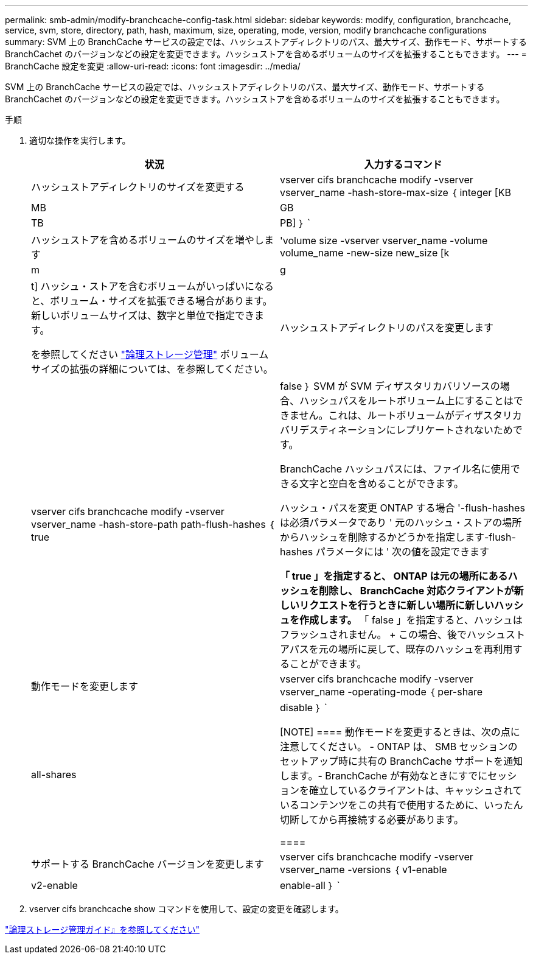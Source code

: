 ---
permalink: smb-admin/modify-branchcache-config-task.html 
sidebar: sidebar 
keywords: modify, configuration, branchcache, service, svm, store, directory, path, hash, maximum, size, operating, mode, version, modify branchcache configurations 
summary: SVM 上の BranchCache サービスの設定では、ハッシュストアディレクトリのパス、最大サイズ、動作モード、サポートする BranchCachet のバージョンなどの設定を変更できます。ハッシュストアを含めるボリュームのサイズを拡張することもできます。 
---
= BranchCache 設定を変更
:allow-uri-read: 
:icons: font
:imagesdir: ../media/


[role="lead"]
SVM 上の BranchCache サービスの設定では、ハッシュストアディレクトリのパス、最大サイズ、動作モード、サポートする BranchCachet のバージョンなどの設定を変更できます。ハッシュストアを含めるボリュームのサイズを拡張することもできます。

.手順
. 適切な操作を実行します。
+
|===
| 状況 | 入力するコマンド 


 a| 
ハッシュストアディレクトリのサイズを変更する
 a| 
vserver cifs branchcache modify -vserver vserver_name -hash-store-max-size ｛ integer [KB|MB|GB|TB|PB] ｝ `



 a| 
ハッシュストアを含めるボリュームのサイズを増やします
 a| 
'volume size -vserver vserver_name -volume volume_name -new-size new_size [k|m|g|t] ハッシュ・ストアを含むボリュームがいっぱいになると、ボリューム・サイズを拡張できる場合があります。新しいボリュームサイズは、数字と単位で指定できます。

を参照してください link:../volumes/index.html["論理ストレージ管理"] ボリュームサイズの拡張の詳細については、を参照してください。



 a| 
ハッシュストアディレクトリのパスを変更します
 a| 
vserver cifs branchcache modify -vserver vserver_name -hash-store-path path-flush-hashes ｛ true | false ｝ SVM が SVM ディザスタリカバリソースの場合、ハッシュパスをルートボリューム上にすることはできません。これは、ルートボリュームがディザスタリカバリデスティネーションにレプリケートされないためです。

BranchCache ハッシュパスには、ファイル名に使用できる文字と空白を含めることができます。

ハッシュ・パスを変更 ONTAP する場合 '-flush-hashes は必須パラメータであり ' 元のハッシュ・ストアの場所からハッシュを削除するかどうかを指定します-flush-hashes パラメータには ' 次の値を設定できます

** 「 true 」を指定すると、 ONTAP は元の場所にあるハッシュを削除し、 BranchCache 対応クライアントが新しいリクエストを行うときに新しい場所に新しいハッシュを作成します。
** 「 false 」を指定すると、ハッシュはフラッシュされません。
+
この場合、後でハッシュストアパスを元の場所に戻して、既存のハッシュを再利用することができます。





 a| 
動作モードを変更します
 a| 
vserver cifs branchcache modify -vserver vserver_name -operating-mode ｛ per-share|all-shares | disable ｝ `

[NOTE]
====
動作モードを変更するときは、次の点に注意してください。 - ONTAP は、 SMB セッションのセットアップ時に共有の BranchCache サポートを通知します。- BranchCache が有効なときにすでにセッションを確立しているクライアントは、キャッシュされているコンテンツをこの共有で使用するために、いったん切断してから再接続する必要があります。

====


 a| 
サポートする BranchCache バージョンを変更します
 a| 
vserver cifs branchcache modify -vserver vserver_name -versions ｛ v1-enable | v2-enable | enable-all ｝ `

|===
. vserver cifs branchcache show コマンドを使用して、設定の変更を確認します。


link:../volumes/index.html["論理ストレージ管理ガイド』を参照してください"]
